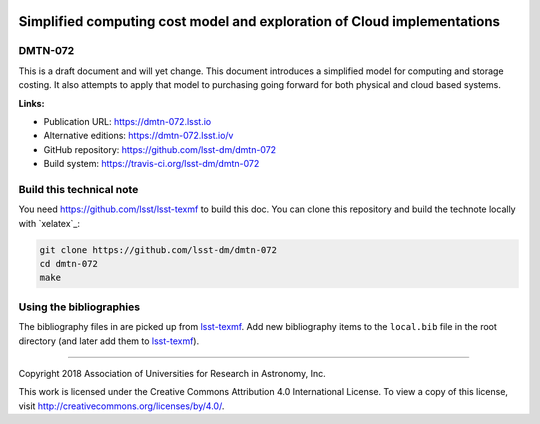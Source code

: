 .. image:: https://img.shields.io/badge/dmtn--072-lsst.io-brightgreen.svg
   :target: https://dmtn-072.lsst.io
.. image:: https://travis-ci.org/lsst-dm/dmtn-072.svg
   :target: https://travis-ci.org/lsst-dm/dmtn-072
..
  Uncomment this section and modify the DOI strings to include a Zenodo DOI badge in the README
  .. image:: https://zenodo.org/badge/doi/10.5281/zenodo.#####.svg
     :target: http://dx.doi.org/10.5281/zenodo.#####

#########################################################################
Simplified computing cost  model and exploration of Cloud implementations
#########################################################################

DMTN-072
========

This is a draft document and will yet change. This document introduces a simplified model for computing and storage costing. It also attempts to apply that model to purchasing going forward for both physical and cloud based systems.

**Links:**

- Publication URL: https://dmtn-072.lsst.io
- Alternative editions: https://dmtn-072.lsst.io/v
- GitHub repository: https://github.com/lsst-dm/dmtn-072
- Build system: https://travis-ci.org/lsst-dm/dmtn-072


Build this technical note
=========================

You need https://github.com/lsst/lsst-texmf   to build this doc. 
You can clone this repository and build the technote locally with `xelatex`_:

.. code-block:: bash

   git clone https://github.com/lsst-dm/dmtn-072
   cd dmtn-072
   make 

Using the bibliographies
========================

The bibliography files in are picked up from `lsst-texmf`_.
Add new bibliography items to the ``local.bib`` file in the root directory (and later add them to `lsst-texmf`_).

****

Copyright 2018 Association of Universities for Research in Astronomy, Inc.

This work is licensed under the Creative Commons Attribution 4.0 International License. To view a copy of this license, visit http://creativecommons.org/licenses/by/4.0/.

.. _lsst-texmf: https://lsst-texmf.lsst.io
